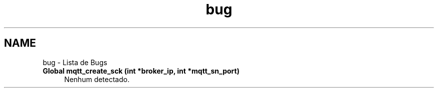 .TH "bug" 3 "Terça, 23 de Agosto de 2016" "Version 1.0" "HomeStark" \" -*- nroff -*-
.ad l
.nh
.SH NAME
bug \- Lista de Bugs 

.IP "\fBGlobal \fBmqtt_create_sck\fP (int *broker_ip, int *mqtt_sn_port)\fP" 1c
Nenhum detectado\&.
.PP


